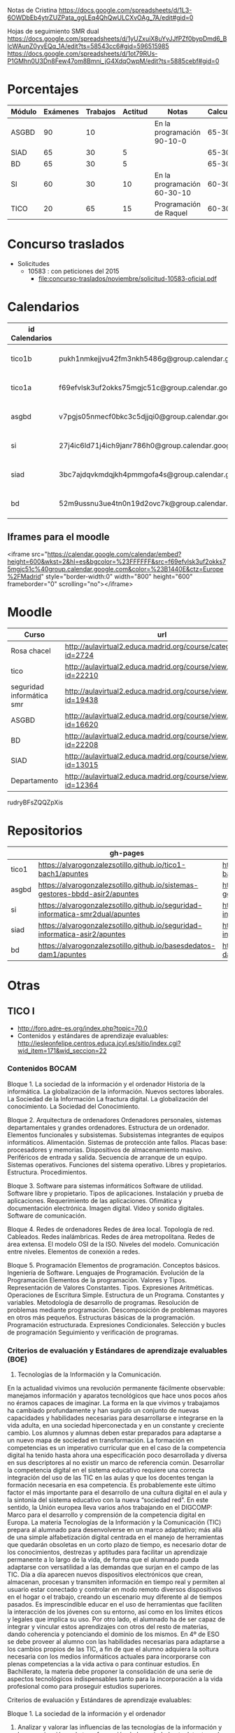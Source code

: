 
Notas de Cristina
https://docs.google.com/spreadsheets/d/1L3-6OWDbEb4ytrZUZPata_ggLEq4QhQwULCXvOAg_7A/edit#gid=0

Hojas de seguimiento SMR dual
https://docs.google.com/spreadsheets/d/1yUZxuiX8uYvJJfPZf0bypDmd6_BIcWAunZ0yyEQq_1A/edit?ts=58543cc6#gid=596515985
https://docs.google.com/spreadsheets/d/1ot79RUs-P1GMhn0U3Dn8Few47om8Bmni_jG4XdqOwpM/edit?ts=5885cebf#gid=0

* Porcentajes
| Módulo | Exámenes | Trabajos | Actitud | Notas                       | Calculadora |
|--------+----------+----------+---------+-----------------------------+-------------|
| ASGBD  |       90 |       10 |         | En la programación 90-10-0  |     65-30-5 |
| SIAD   |       65 |       30 |       5 |                             |     65-30-5 |
| BD     |       65 |       30 |       5 |                             |     65-30-5 |
| SI     |       60 |       30 |      10 | En la programación 60-30-10 |    60-30-10 |
| TICO   |       20 |       65 |      15 | Programación de Raquel      |    60-30-10 |



* Concurso traslados
- Solicitudes
  - 10583 : con peticiones del 2015
    - [[file:concurso-traslados/noviembre/solicitud-10583-oficial.pdf]]


* Calendarios

| id Calendarios |                                                      | iframe moodle                                                                                                                                                                                                                                                                                                    | pre-iframe                                                                                                             | post-iframe                                                                                                                            |
|----------------+------------------------------------------------------+------------------------------------------------------------------------------------------------------------------------------------------------------------------------------------------------------------------------------------------------------------------------------------------------------------------+------------------------------------------------------------------------------------------------------------------------+----------------------------------------------------------------------------------------------------------------------------------------|
| tico1b         | pukh1nmkejjvu42fm3nkh5486g@group.calendar.google.com | <iframe src="https://calendar.google.com/calendar/embed?height=600&amp;wkst=2&amp;hl=es&amp;bgcolor=%23FFFFFF&amp;src=pukh1nmkejjvu42fm3nkh5486g@group.calendar.google.com&amp;color=%23B1440E&amp;ctz=Europe%2FMadrid" style="border-width:0" width="800" height="600" frameborder="0" scrolling="no"></iframe> | <iframe src="https://calendar.google.com/calendar/embed?height=600&amp;wkst=2&amp;hl=es&amp;bgcolor=%23FFFFFF&amp;src= | &amp;color=%23B1440E&amp;ctz=Europe%2FMadrid" style="border-width:0" width="800" height="600" frameborder="0" scrolling="no"></iframe> |
| tico1a         | f69efvlsk3uf2okks75mgjc51c@group.calendar.google.com | <iframe src="https://calendar.google.com/calendar/embed?height=600&amp;wkst=2&amp;hl=es&amp;bgcolor=%23FFFFFF&amp;src=f69efvlsk3uf2okks75mgjc51c@group.calendar.google.com&amp;color=%23B1440E&amp;ctz=Europe%2FMadrid" style="border-width:0" width="800" height="600" frameborder="0" scrolling="no"></iframe> |                                                                                                                        |                                                                                                                                        |
| asgbd          | v7pgjs05nmecf0bkc3c5djjqi0@group.calendar.google.com | <iframe src="https://calendar.google.com/calendar/embed?height=600&amp;wkst=2&amp;hl=es&amp;bgcolor=%23FFFFFF&amp;src=v7pgjs05nmecf0bkc3c5djjqi0@group.calendar.google.com&amp;color=%23B1440E&amp;ctz=Europe%2FMadrid" style="border-width:0" width="800" height="600" frameborder="0" scrolling="no"></iframe> |                                                                                                                        |                                                                                                                                        |
| si             | 27j4ic6ld71j4ich9janr786h0@group.calendar.google.com | <iframe src="https://calendar.google.com/calendar/embed?height=600&amp;wkst=2&amp;hl=es&amp;bgcolor=%23FFFFFF&amp;src=27j4ic6ld71j4ich9janr786h0@group.calendar.google.com&amp;color=%23B1440E&amp;ctz=Europe%2FMadrid" style="border-width:0" width="800" height="600" frameborder="0" scrolling="no"></iframe> |                                                                                                                        |                                                                                                                                        |
| siad           | 3bc7ajdqvkmdqjkh4pmmgofa4s@group.calendar.google.com | <iframe src="https://calendar.google.com/calendar/embed?height=600&amp;wkst=2&amp;hl=es&amp;bgcolor=%23FFFFFF&amp;src=3bc7ajdqvkmdqjkh4pmmgofa4s@group.calendar.google.com&amp;color=%23B1440E&amp;ctz=Europe%2FMadrid" style="border-width:0" width="800" height="600" frameborder="0" scrolling="no"></iframe> |                                                                                                                        |                                                                                                                                        |
| bd             | 52m9ussnu3ue4tn0n19d2ovc7k@group.calendar.google.com | <iframe src="https://calendar.google.com/calendar/embed?height=600&amp;wkst=2&amp;hl=es&amp;bgcolor=%23FFFFFF&amp;src=52m9ussnu3ue4tn0n19d2ovc7k@group.calendar.google.com&amp;color=%23B1440E&amp;ctz=Europe%2FMadrid" style="border-width:0" width="800" height="600" frameborder="0" scrolling="no"></iframe> |                                                                                                                        |                                                                                                                                        |
#+TBLFM: $3='(concat @2$4 $2 @2$5)

** Iframes para el moodle

<iframe src="https://calendar.google.com/calendar/embed?height=600&amp;wkst=2&amp;hl=es&amp;bgcolor=%23FFFFFF&amp;src=f69efvlsk3uf2okks75mgjc51c%40group.calendar.google.com&amp;color=%23B1440E&amp;ctz=Europe%2FMadrid" style="border-width:0" width="800" height="600" frameborder="0" scrolling="no"></iframe>

* Moodle
   | Curso                     | url                                                              |
   |---------------------------+------------------------------------------------------------------|
   | Rosa chacel               | http://aulavirtual2.educa.madrid.org/course/category.php?id=2724 |
   | tico                      | http://aulavirtual2.educa.madrid.org/course/view.php?id=22210    |
   | seguridad informática smr | http://aulavirtual2.educa.madrid.org/course/view.php?id=19438    |
   | ASGBD                     | http://aulavirtual2.educa.madrid.org/course/view.php?id=16620    |
   | BD                        | http://aulavirtual2.educa.madrid.org/course/view.php?id=22208    |
   | SIAD                      | http://aulavirtual2.educa.madrid.org/course/view.php?id=13015    |
   | Departamento              | http://aulavirtual2.educa.madrid.org/course/view.php?id=12364    |

rudryBFsZQQZpXis



* Repositorios
|       | gh-pages                                                                       | github                                                                                            | bitbucket                                                                                        |
|-------+--------------------------------------------------------------------------------+---------------------------------------------------------------------------------------------------+--------------------------------------------------------------------------------------------------|
| tico1 | https://alvarogonzalezsotillo.github.io/tico1-bach1/apuntes                    | https://alvarogonzalezsotillo@github.com/alvarogonzalezsotillo/tico1-bach1.git                    | https://alvarogonzalezsotillo@bitbucket.org/alvarogonzalezsotillo/bach1-tico1.git                |
| asgbd | https://alvarogonzalezsotillo.github.io/sistemas-gestores-bbdd-asir2/apuntes   | https://alvarogonzalezsotillo@github.com/alvarogonzalezsotillo/sistemas-gestores-bbdd-asir2.git   | https://alvarogonzalezsotillo@bitbucket.org/alvarogonzalezsotillo/asir2-sistemasgestoresbbdd.git |
| si    | https://alvarogonzalezsotillo.github.io/seguridad-informatica-smr2dual/apuntes | https://alvarogonzalezsotillo@github.com/alvarogonzalezsotillo/seguridad-informatica-smr2dual.git | https://alvarogonzalezsotillo@bitbucket.org/alvarogonzalezsotillo/smrex-seguridadinformatica.git |
| siad  | https://alvarogonzalezsotillo.github.io/seguridad-informatica-asir2/apuntes    | https://alvarogonzalezsotillo@github.com/alvarogonzalezsotillo/seguridad-informatica-asir2.git    | https://alvarogonzalezsotillo@bitbucket.org/alvarogonzalezsotillo/asir2-seguridadinformatica.git |
| bd    | https://alvarogonzalezsotillo.github.io/basesdedatos-dam1/apuntes              | https://alvarogonzalezsotillo@github.com/alvarogonzalezsotillo/basesdedatos-dam1.git              | https://alvarogonzalezsotillo@bitbucket.org/alvarogonzalezsotillo/dam1-basesdedatos.git          |




* Otras
** TICO I

- [[http://foro.adre-es.org/index.php?topic=70.0]]
- Contenidos y estándares de aprendizaje evaluables: http://iesleonfelipe.centros.educa.jcyl.es/sitio/index.cgi?wid_item=171&wid_seccion=22


*** Contenidos BOCAM
Bloque 1. La sociedad de la información y el ordenador 
Historia de la informática. 
La globalización de la información.  
Nuevos sectores laborales.  
La Sociedad de la Información 
La fractura digital. 
La globalización del conocimiento. 
La Sociedad del Conocimiento.

Bloque 2. Arquitectura de ordenadores 
Ordenadores personales, sistemas departamentales y grandes ordenadores. 
Estructura de un ordenador. 
Elementos funcionales y subsistemas. 
Subsistemas integrantes de equipos informáticos. 
Alimentación. 
Sistemas de protección ante fallos. 
Placas base: procesadores y memorias. 
Dispositivos de almacenamiento masivo. 
Periféricos de entrada y salida. 
Secuencia de arranque de un equipo.  
Sistemas operativos. Funciones del sistema operativo. 
Libres y propietarios. 
Estructura. 
Procedimientos.

Bloque 3. Software para sistemas informáticos 
Software de utilidad. 
Software libre y propietario. 
Tipos de aplicaciones. Instalación y prueba de aplicaciones. 
Requerimiento de las aplicaciones. 
Ofimática y documentación electrónica. 
Imagen digital. 
Vídeo y sonido digitales. 
Software de comunicación.

Bloque 4. Redes de ordenadores 
Redes de área local.  
Topología de red.  
Cableados. 
Redes inalámbricas. 
Redes de área metropolitana. 
Redes de área extensa. 
El modelo OSI de la ISO.  
Niveles del modelo. 
Comunicación entre niveles. 
Elementos de conexión a redes.

Bloque 5. Programación 
Elementos de programación. 
Conceptos básicos. 
Ingeniería de Software.  
Lenguajes de Programación.  
Evolución de la Programación 
Elementos de la programación. 
Valores y Tipos. Representación de Valores Constantes. Tipos. 
Expresiones Aritméticas.  
Operaciones de Escritura Simple. Estructura de un Programa.  
Constantes y variables. 
Metodología de desarrollo de programas. 
Resolución de problemas mediante programación. 
Descomposición de problemas mayores en otros más pequeños. 
Estructuras básicas de la programación. 
Programación estructurada.  
Expresiones Condicionales. 
Selección y bucles de programación 
Seguimiento y verificación de programas.

*** Criterios de evaluación y Estándares de aprendizaje evaluables (BOE)

24. Tecnologías de la Información y la Comunicación. 
En la actualidad vivimos una revolución permanente fácilmente observable: manejamos información y aparatos tecnológicos que hace unos pocos años no éramos capaces de imaginar. La forma en la que vivimos y trabajamos ha cambiado profundamente y han surgido un conjunto de nuevas capacidades y habilidades necesarias para desarrollarse e integrarse en la vida adulta, en una sociedad hiperconectada y en un constante y creciente cambio. Los alumnos y alumnas deben estar preparados para adaptarse a un nuevo mapa de sociedad en transformación. La formación en competencias es un imperativo curricular que en el caso de la competencia digital ha tenido hasta ahora una especificación poco desarrollada y diversa en sus descriptores al no existir un marco de referencia común. Desarrollar la competencia digital en el sistema educativo requiere una correcta integración del uso de las TIC en las aulas y que los docentes tengan la formación necesaria en esa competencia. Es probablemente este último factor el más importante para el desarrollo de una cultura digital en el aula y la sintonía del sistema educativo con la nueva “sociedad red”. En este sentido, la Unión europea lleva varios años trabajando en el DIGCOMP: Marco para el desarrollo y comprensión de la competencia digital en Europa. La materia Tecnologías de la Información y la Comunicación (TIC) prepara al alumnado para desenvolverse en un marco adaptativo; más allá de una simple alfabetización digital centrada en el manejo de herramientas que quedarán obsoletas en un corto plazo de tiempo, es necesario dotar de los conocimientos, destrezas y aptitudes para facilitar un aprendizaje permanente a lo largo de la vida, de forma que el alumnado pueda adaptarse con versatilidad a las demandas que surjan en el campo de las TIC. Día a día aparecen nuevos dispositivos electrónicos que crean, almacenan, procesan y transmiten información en tiempo real y permiten al usuario estar conectado y controlar en modo remoto diversos dispositivos en el hogar o el trabajo, creando un escenario muy diferente al de tiempos pasados. Es imprescindible educar en el uso de herramientas que faciliten la interacción de los jóvenes con su entorno, así como en los límites éticos y legales que implica su uso. Por otro lado, el alumnado ha de ser capaz de integrar y vincular estos aprendizajes con otros del resto de materias, dando coherencia y potenciando el dominio de los mismos. 
En 4º de ESO se debe proveer al alumno con las habilidades necesarias para adaptarse a los cambios propios de las TIC, a fin de que el alumno adquiera la soltura necesaria con los medios informáticos actuales para incorporarse con plenas competencias a la vida activa o para continuar estudios.
En Bachillerato, la materia debe proponer la consolidación de una serie de aspectos tecnológicos indispensables tanto para la incorporación a la vida profesional como para proseguir estudios superiores.


Criterios de evaluación y Estándares de aprendizaje evaluables:


Bloque 1. La sociedad de la información y el ordenador 
1. Analizar y valorar las influencias de las tecnologías de la información y la comunicación en la transformación de la sociedad actual, tanto en los ámbitos de la adquisición del conocimiento como en los de la producción. 

1.1. Describe las diferencias entre lo que se considera sociedad de la información y sociedad del conocimiento. 
1.2. Explica que nuevos sectores económicos han aparecido como consecuencia de la generalización de las tecnologías de la información y la comunicación. 


Bloque 2. Arquitectura de ordenadores 
1. Configurar ordenadores y equipos informáticos identificando los subsistemas que los componen, describiendo sus características y relacionando cada elemento con las prestaciones del conjunto.
2. Instalar y utilizar software de propósito general y de aplicación evaluando sus características y entornos de aplicación.

1.1. Describe las características de los subsistemas que componen un ordenador identificando sus principales parámetros de funcionamiento. 
1.2. Realiza esquemas de interconexión de los bloques funcionales de un ordenador describiendo la contribución de cada uno de ellos al funcionamiento integral del sistema. 
1.3. Describe dispositivos de almacenamiento masivo utilizados en sistemas de ordenadores reconociendo su importancia en la custodia de la información. 
1.4. Describe los tipos de memoria utilizados en ordenadores analizando los parámetros que las definen y su aportación al rendimiento del conjunto. 
2.1. Elabora un diagrama de la estructura de un sistema operativo relacionando cada una de las partes las funciones que realiza. 
2.2. Instala sistemas operativos y programas de aplicación para la resolución de problemas en ordenadores personales siguiendo instrucciones del fabricante. 


Bloque 3. Software para sistemas informáticos 
1. Utilizar aplicaciones informáticas de escritorio o web, como instrumentos de resolución de problemas específicos.

1.1. Diseña bases de datos sencillas y /o extrae información, realizando consultas, formularios e informes. 
1.2. Elabora informes de texto que integren texto e imágenes aplicando las posibilidades de las aplicaciones y teniendo en cuenta el destinatario. 
1.3. Elabora presentaciones que integren texto, imágenes y elementos multimedia, adecuando el mensaje al público objetivo al que está destinado. 
1.4. Resuelve problemas que requieran la utilización de hojas de cálculo generando resultados textuales, numéricos y gráficos. 
1.5. Diseña elementos gráficos en 2D y 3D para comunicar ideas. 
1.6. Realiza pequeñas películas integrando sonido, vídeo e imágenes, utilizando programas de edición de archivos multimedia. 


Bloque 4. Redes de ordenadores 
1. Analizar las principales topologías utilizadas en el diseño de redes de ordenadores relacionándolas con el área de aplicación y con las tecnologías empleadas. 
2. Analizar la función de los equipos de conexión que permiten realizar configuraciones de redes y su interconexión con redes de área extensa. 
3. Describir los niveles del modelo OSI, relacionándolos con sus funciones en una red informática. 

1.1. Dibuja esquemas de configuración de pequeñas redes locales seleccionando las tecnologías en función del espacio físico disponible. 
1.2. Realiza un análisis comparativo entre diferentes tipos de cableados utilizados en redes de datos. 
1.3. Realiza un análisis comparativo entre tecnología cableada e inalámbrica indicando posibles ventajas e inconvenientes. 
2.1. Explica la funcionalidad de los diferentes elementos que permiten configurar redes de datos indicando sus ventajas e inconvenientes principales. 
3.1. Elabora un esquema de cómo se realiza la comunicación entre los niveles OSI de dos equipos remotos. 


Bloque 5. Programación 
1. Aplicar algoritmos a la resolución de los problemas más frecuentes que se presentan al trabajar con estructuras de datos. 
2. Analizar y resolver problemas de tratamiento de información dividiéndolos en sub-problemas y definiendo algoritmos que los resuelven. 
3. Analizar la estructura de programas informáticos, identificando y relacionando los elementos propios del lenguaje de programación utilizado. 
4. Conocer y comprender la sintaxis y la semántica de las construcciones básicas de un lenguaje de programación. 
5. Realizar pequeños programas de aplicación en un lenguaje de programación determinado aplicándolos a la solución de problemas reales. 

1.1. Desarrolla algoritmos que permitan resolver problemas aritméticos sencillos elaborando sus diagramas de flujo correspondientes. 
2.1. Escribe programas que incluyan bucles de programación para solucionar problemas que implique la división del conjunto en parte más pequeñas. 
3.1. Obtiene el resultado de seguir un pequeño programa escrito en un código determinado, partiendo de determinadas condiciones. 
4.1. Define qué se entiende por sintaxis de un lenguaje de programación proponiendo ejemplos concretos de un lenguaje determinado. 
5.1. Realiza programas de aplicación sencillos en un lenguaje determinado que solucionen problemas de la vida real.

- Índice Bruño
  - [[file:data/0b/2dde72-d577-461e-a02f-f05a3ddd5a9c/indice-libro-bruño-1.png]]
  - [[file:data/0b/2dde72-d577-461e-a02f-f05a3ddd5a9c/indice-libro-bruño-2.png]]

- Capítulo gratis Bruño
   - [[https://marsupial.blinklearning.com/coursePlayer/librodigital_html.php?idclase=15936659&idcurso=393209#]]


*** Bruño
- Tema 4: https://marsupial.blinklearning.com/coursePlayer/librodigital_html.php?idclase=15936759&idcurso=393209
** ASGBD
1. Instalación y configuración de MySQL
1.1. El SGBD MySQL
1.1.1. Funciones de MySQL
1.1.2. Arquitectura de MySQL
1.2. Instalación desde el gestor de paquetes yum
1.2.1. Comprobar la instalación correcta a través de yum
1.3. Instalación compilando el código fuente 
1.4. Instalación de una versión 5.1 de MySQL a través del código fuente
1.4.1. Arranque del servidor MySQL 
1.4.2. Configuración del autoarranque del servidor MySQL
1.4.3. Incorporación de las herramientas clientes al PATH 
1.4.4. Configuración del lenguaje de los mensajes SGBD
1.5. Instalación de una versión 5.6 de MySQL desde código fuente 
1.6. Configuración de la seguridad post-instalación 
1.7. Ficheros Log en MySQL
1.7.1. El log de errores
1.7.2. El log general de consultas
1.7.3. El registro de consultas lentas 
1.7.4. El log binario
1.8. Instalación de phpMyAdmin 
1.9. Prácticas
2. Acceso a la información en MySQL
2.1. El acceso a la información 
2.2. Creación de usuarios
2.2.1. Los nombres de cuenta
2.2.2. Borrado de usuarios 
2.2.3. Modificación de usuarios
2.3. Los privilegios
2.3.1. El sistema de privilegios de MySQL 
2.3.2. Gestión de permisos con phpMyAdmin
2.3.3. Uso de conexiones cifradas mediante SSL
2.4. El catálogo de metadatos de MySQL 
2.5. Las vistas 
2.6. Prácticas
3. Automatización de tareas en MySQL. Scripts de administración
3.1. Los scripts o guiones 
3.2. Script SQL en MySQL
3.2.1. Ejecución de scripts SQL en MySQL
3.3. Scripts de Sistema Operativo para el DBA de MySQL 
3.4. Server Side Scripting. Otro tipo de scripts
3.5. Herramientas gráficas para scripts. MySQL Workbench
3.5.1. Creación automática de scripts SQL con MySQL Workbench
3.5.2. Creación automática de scripts de servidor Python con MySQLWorkbench
3.6. Métodos de ejecución de scripts
3.6.1. Elección del método de ejecución adecuado
3.7. Scripts para el DBA
3.7.1. Los scripts y las notificaciones a través del correo electrónico
3.7.2. Scripts para backups 
3.7.3. Scripts de mantenimiento 
3.7.4. Scripts para Logs
3.8. Prácticas
4. Tuning de MySQL
4.1. Introducción al tuning de bases de datos
4.1.1. ¿Cómo se optimiza MySQL Server?
4.2. Elementos susceptibles de ser optimizados
4.2.1. El motor de almacenamiento 
4.2.2. El software 
4.2.3. La caché y la tasa de aciertos
4.2.4. Los buffers 
4.2.5. La red 
4.2.6. Plantillas de parámetros preconfiguradas
4.3. El planificador. Análisis de consultas
4.3.1. Las consultas lentas. SLOW QUERY LOG
4.4. Los índices
4.4.1. El script mysqlisxchk 
4.4.2. El comando ANALYZE TABLE
4.5. La fragmentación de la tablas
4.5.1. El comando OPTIMIZE TABLE
4.6. El script mysqltuner 
4.7. Consejos para optimizar 
4.8. Prácticas
5. Bases de datos Distribuidas y Replicadas con MySQL
5.1. SGBD distribuidos
5.1.1. Componentes de una BBDD distribuida
5.2. Creación de bases de datos distribuidas: MySQL Cluster 
5.3. Instalación de un cluster MySQL 
5.4. Mantenimiento y gestión de un cluster MySQL
5.4.1. Control de un nodo de gestión 
5.4.2. Parada y arranque de un nodo 
5.4.3. Control de un nodo SQL 
5.4.4. Control de un nodo de datos
5.5. La replicación de los datos 
5.6. Configuración de la replicación en MySQL 
5.7. Herramientas de gestión: MySQL Monitor
5.7.1. Descarga de MySQL Monitor Service Manager y sus agentes 
5.7.2. Instalación y configuración del Service Manager 
5.7.3. Puesta en marcha del Service Manager 
5.7.4. Instalación y configuración de los agentes
5.8. Prácticas
6. Instalación y configuración de Oracle
6.1. Funciones de Oracle
6.2. Instalación y configuración de Oracle
6.2.1. Prerrequisitos de la instalación de Oracle 
6.2.2. El asistente para la instalación de Oracle 
6.2.3. La postinstalación
6.3. Puesta en marcha: Un poco de arquitectura
6.3.1. Estructura de una instancia en Oracle 
6.3.2. Configuración manual de la instancia 
6.3.3. Creación de la base de datos 
6.3.4. Estados de una instancia 
6.3.5. Ficheros que componen la base de datos
6.4. Configuración de la red: El listener
6.4.1. El fichero tnsnames
6.5. Apagado de una base de datos 
6.6. Configuración automática de la instancia a través del asistente DBCA 
6.7. Prácticas
7. Estructura de la información y acceso en Oracle
7.1. Los métodos de autentificación en Oracle 
7.2. La gestión de los usuarios en Oracle
7.2.1. El sistema de privilegios de Oracle 
7.2.2. El fichero de passwords orapwd
7.3. Los roles 
7.4. Los perfiles 
7.5. Gestión del espacio de almacenamiento
7.6. Sentencias SQL para la gestión de almacenamiento
7.7. El catálogo de metadatos
7.7.1. Las vistas estáticas 
7.7.2. Las vistas dinámicas
7.8. Oracle Enterprise Manager Database Control
7.8.1. El servicio dbconsole
7.9. Prácticas
8. Automatización de tareas y creación de scripts en Oracle
8.1. Herramientas para creación de scripts
8.1.1. Herramientas de texto
8.2. Planificación de tareas de administración con scripts 
8.3. Scripts en BASH para Oracle
8.3.1. Script para inicio y parada automática de Oracle 
8.3.2. Arranque de más de una instancia 
8.3.3. Ejemplo de script avanzado
8.4. Scripts para backups
8.4.1. Ejemplo de script para backup físico en frío 
8.4.2. Scripts para backups lógicos. El datapump
8.5. El Recovery Manager (rman)
8.5.1. Funcionamiento de rman 
8.5.2. Instalación del catálogo de recuperación de rman 
8.5.3. Scripts con RMAN. Backups y Restores 
8.5.4. Script para backup completo con rman
8.5.5. Consulta de los backups disponibles 
8.5.6. Script con RMAN para recuperación
8.6. Eventos de sistema 
8.7. Excepciones servererror
8.8. Prácticas
9. Tuning en Oracle
9.1. Herramientas de monitorización de Oracle
9.1.1. Consolas gráficas: Enterprise Manager, Grid Control, Toad
9.1.2. Vistas dinámicas
9.1.3. dbms_monitor 
9.1.4. La traza 10046: alter session, oradebug, sql_trace 
9.1.5. Informes AWR
9.2. Elementos y parámetros susceptibles de ser monitorizados
9.2.1. Caso práctico 1 
9.2.2. Caso práctico 2
9.3. Optimización en Oracle
9.3.1. Instancia 
9.3.2. Recursos 
9.3.3. Estadísticas 
9.3.4. Particionamiento y paralelización 
9.3.5. Consultas
9.4. Herramientas y sentencias para la gestión de índices 
9.5. Herramientas para la creación de alertas de rendimiento
9.6. Prácticas
10.Oracle y las BBDD distribuidas
10.1. Bases de datos e instancias distribuidas en Oracle 
10.2. Técnicas de fragmentación 
10.3. Consultas distribuidas
10.3.1. DB Links
10.3.2. Ejecución de consultas distribuidas
10.4. Transacciones distribuidas
10.4.1. TWO-PHASE COMMIT 
10.4.2. Ejemplo de transacción distribuida
10.5. Optimización de consultas sobre bases de datos distribuidas
10.5.1. Optimización mediante consultas derivadas 
10.5.2. Optimización mediante hints
10.6. Prácticas

** SIAD
CAPÍTULO 1. LA SEGURIDAD INFORMÁTICA
1.1. Visión global de la seguridad informática
1.2. Seguridad física y lógica
1.3. Copias de seguridad
1.4. Seguridad física eléctrica: el SAI
1.5. Seguridad en los medios de almacenamiento online DAS, NAS, SAN
1.6. Criptografía
COMPRUEBA TUS APRENDIZAJE

CAPÍTULO 2. GESTIÓN ACTIVA DE LA SEGURIDAD
2.1. La seguridad en los sistemas
2.2. La defensa en profundidad en sistemas personales
2.3. Seguridad en la red corporativa
2.4. Seguridad y monitorización
COMPRUEBA TUS APRENDIZAJE

CAPÍTULO 3. IMPLANTACIÓN DE LA SEGURIDAD PERIMETRAL
3.1. Elementos básicos en la seguridad perimettral
3.2. El cortafuegos
3.3. Arquitecturas físicas para la red perimetral
3.4. Dispositivos adicionales de seguridad en la red 
COMPRUEBA TU APRENDIZAJE

CAPÍTULO 4. INSTALACIÓN Y CONFIGURACIÓN DE CORTAFUEGOS
4.1. Tipos de cortafuegos 
4.2. Dispositivos UTM
4.3. Instalación del cortafuegos
4.4. Iptables y Netfilter
COMPRUEBA TU APRENDIZAJE

CAPÍTULO 5. INSTALACIÓN Y CONFIGURACIÓN DE SERVIDORES PROXY
5.1. Caracterización del servidor proxy
5.2. Integración del proxy con otras aplicaciones
5.3. Instalación y configuración de Squid
5.4. Métodos de autenticación en un proxy
5.5. Herramientas y gestión de logs
COMPRUEBA TU APRENDIZAJE

CAPÍTULO 6. ACCESO REMOTO CON VPN
6.1. Caracterización de una VPN
6.2. Protocolos y técnicas específicas de VPN
Caso práctico: encapsulamiento en una VPN
6.3. Autenticación de usuarios y sistemas
6.4. Control de acceso por puertos
6.5. VPN en Microsoft Forefront TMG
COMPRUEBA TU APRENDIZAJE

CAPÍTULO 7. ALTA DISPONIBILIDAD
7.1. Caracterización de la alta desponibilidad
7.2. Sistemas tolerantes a fallos
7.3. Sistemas en cluster
7.4. Virtualización
7.5. Pruebas de carga
COMPRUEBA TU APRENDIZAJE

ANEXO. LEGISLACIÓN SOBRE PROTECCIÓN DE DATOS Y COMERCIO ELECTRÓNICO



** Curso tablets
FORMACIÓN del PROFESORADO

Dirección General de Innovación, Becas y Ayudas a la Educación

 
PREINSCRIPCIÓN EN ACTIVIDADES FORMATIVAS

Centro de Formación:	CRIF LAS ACACIAS
Departamento/Asesoría:	Formación Profesional
Título de la actividad:	111 - ELE09CM16. CONFIGURACIÓN Y REPARACIÓN DE SMARTPHONES Y TABLETS. EDICIÓN VESPERTINA
 
Nº solicitud:	29
Clave de seguridad:	LT9RLX29BJ
Fecha y hora:	22/09/2016 a las 17:28:26
NIF/NIE:	52975994W
Apellidos:	GONZÁLEZ SOTILLO
Nombre:	ÁLVARO
Consejería de Educación, Juventud y Deporte :: Comunidad de Madrid

El hecho de estar preinscrito en una actividad no garantiza la admisión en ella. En el momento adecuado se publicará la lista de admitidos y, en su caso, de reservas para la realización de la misma. Puede consultar esta información en la propia ficha de la actividad.
(Imprima o guarde esta hoja, o bien anote los datos, le servirá como resguardo) Creación del resguardo en PDF




** Enlaces de si
https://alvarogonzalezsotillo.github.io/seguridad-informatica-smr2dual/apuntes/1/SI-T-01%20Introducci%C3%B3n%20a%20la%20seguridad%20inform%C3%A1tica.docx
https://alvarogonzalezsotillo.github.io/seguridad-informatica-smr2dual/apuntes/1/SI-T-01 Introducción a la seguridad informática.docx
https://alvarogonzalezsotillo.github.io/seguridad-informatica-smr2dual/apuntes/1/SI-T-01-Plantilla para análisis de riesgos .docx
https://alvarogonzalezsotillo.github.io/seguridad-informatica-smr2dual/apuntes/2/SI-T-02 Seguridad física en equipos y servidores.docx
https://alvarogonzalezsotillo.github.io/seguridad-informatica-smr2dual/apuntes/2/SI-T-02-Publicidad de datacenter.docx
https://alvarogonzalezsotillo.github.io/seguridad-informatica-smr2dual/apuntes/2/recuperado-SI-T-02 Seguridad física en equipos y servidores.docx
https://alvarogonzalezsotillo.github.io/seguridad-informatica-smr2dual/apuntes/3/SI-T-03Dispositivosdealmacenamientoycopiasdeseguridad.docx
https://alvarogonzalezsotillo.github.io/seguridad-informatica-smr2dual/apuntes/4/SI-T-04- Fraudes intrusión y malware.docx
https://alvarogonzalezsotillo.github.io/seguridad-informatica-smr2dual/apuntes/5/SI-T-05-Privacidadconfidencialidad.docx
https://alvarogonzalezsotillo.github.io/seguridad-informatica-smr2dual/apuntes/6/SI-T-06-Seguridadenelsistema.docx
https://alvarogonzalezsotillo.github.io/seguridad-informatica-smr2dual/apuntes/7/SI-T-07-Redes Seguras.docx

** DUAL
- http://www.madrid.org/cs/Satellite?c=CM_InfPractica_FA&cid=1354405156048&idConsejeria=1109266187254&idListConsj=1109265444710&idOrganismo=1142359902140&language=es&pagename=ComunidadMadrid%2FEstructura&pv=1142556538349&sm=1109170600517
- http://www.feccoo-madrid.org/comunes/recursos/15708/doc208463_Instrucciones_evaluacion_FP_Dual.pdf
- http://ies.claradelrey.madrid.educa.madrid.org/portal/attachments/article/630/Instruc_eval_FPDual_201416.pdf



* TICO

** Distribución alumnos TICO
https://docs.google.com/spreadsheets/d/1bLahPfXmeL7CLF3qKzXdR1ywvClX55cwv5I2PL2SGkc/edit?userstoinvite=cmorenoruiz@educa.madrid.org&ts=57ffbed7&actionButton=1#gid=962014074

** cosas de tico que me dijo Cristina
Te djunto las notas:

el grupo J y V en pdf, por asegurarme que no hay errores de conversión de formatos entre Drive y Excel
y las de ambos TICO en Excel.
Los comentarios al pie del pdf se refieren a los trabajos de Scratch.

El trabajo de Hardware no lo hemos comentado en clase, es lo que podríais hacer mañana.
La tabla de J y V está compartida para que puedas comentar, la de L y X también.

Varias cosas sobre el grupo de los jueves:

Javier salió a exponer con sus compañeros pero no habló. Tiene un 0 en la expo e hizo un mal examen. Tampoco se esforzó en conseguir entrar en su cuenta de gmail y hacer las prácticas en casa. El caso es que es encantador y tiene buenas ideas para el grupo, no he conseguido saber lo que le pasa. Giacomo es el que arrastra a Fernando y a Javier, pero hay que tirar de todos para que no se despisten.
Ach, Valeria y Daiana forman un grupo extraño, se llevan bien, hacen buenos trabajos, pero no colaboran, se reparten las tareas, así que Daiana hizo la presentación en Prezi, Valeria el trabajo y Ach la exposición, que la hizo muy bien. Hablaron conmigo después de la exposición y me juraron que en las siguientes expondrían todos. ¡Compruébalo!
Los que programan bien son Ricardo y Alejandro. Su proyecto de Scratch.
Carolina, Eva y Julia tienden a despistarse.
Grupos que trabajan bien:
María, Andrea y Sánchez
Alex y Víctor
Grupos flojetes:
Berni y Bohorquez
Iván y Miguel Ángel (muy callados, al fondo a la izquierda). Iván no vino a la exposición, que te lo confirme por si me he equivocado al trascribir mis notas de la exposición, además ha suspendido el examen.
Como seguro que encuentran errores en las notas, dímelo y lo cambio.

Fernando y su grupo no han hecho el presupuesto de HW y han tenido dos semanas entre el puente y estos días.
Iván no expuso y no ha intentado exponer posteriormente. Si no te asegura que expuso, que fue su compañero el que se saltó la exposición y que yo me he equivocado, cosa que puede pasarme, así se queda también.
Otro detalle sobre TICO: hubo grupos que no propusieron tres preguntas sobre su tema y lo tuve que hacer yo días antes del examen. Quería quietarles nota por ell, pero lo olvidé, así que ya no tiene solución.

** notas 1ª evaluación
No tengo nota de TICO1-B1AB1B LUNES MIERCOLES (MÚSICA)
- CASTILLO MEDRANO, ESTEFANIA DEL
- RODRÍGUEZ ANDREO, OLGA NATALIA
- RODRÍGUEZ CHASCO, ANGEL
- VALBUENA RAMIREZ, JESUS EDUARDO

No tento nota de TICO1-B1BB1A JUEVES VIERNES (TECNOLOGÍA)
- GOMEZ GUALACATA, JAIRO DANILO
- MONJA JIMÉNEZ, ULISES ELADIO

Suspensos por poco:
- FRESNILLO CARABIAS, IVAN
- ROMERO SIMBAÑA, FERNANDO

Bien imaginado:

del Castillo, Valbuena, Gómez Gualacata y Monja, aparecen en la lista, siempre les pongo falta (por ser menores y no tener información) pero creo que Estefanía no viene al Instituto y los demás tienen otras optativas.
Los Rodríguez son los que están en el centro de menores.
Sobre los suspensos. Si pueden hacer media con las otras evaluaciones, no tengo ninguna duda, el examen era fácil, ellos habían puesto las preguntas, podían haber sacado más nota. Si aprobaran se harían más vagos todavía. Además:


* ASIR seguridad
** cosas de asir SIAD que dio Cristina
En el pie he puesto el peso de cada tarea.
Mantengo la misma proporción 65/30/5 que perjudica a los vagos de Alberto, Carlos y Javier, a los que he visto trabajar en lase y no me han entregado sus resultados.

Por los pelos se quedan:

Sebastián, al que subiría sin problemas al 5.
Nathalia, a la que he pedido la última práctica (copias de seguridad)
He revisado lo de Sebastián y no encuentro errores en las respuestas de mi hoja de cálculo, parece estar bien.


